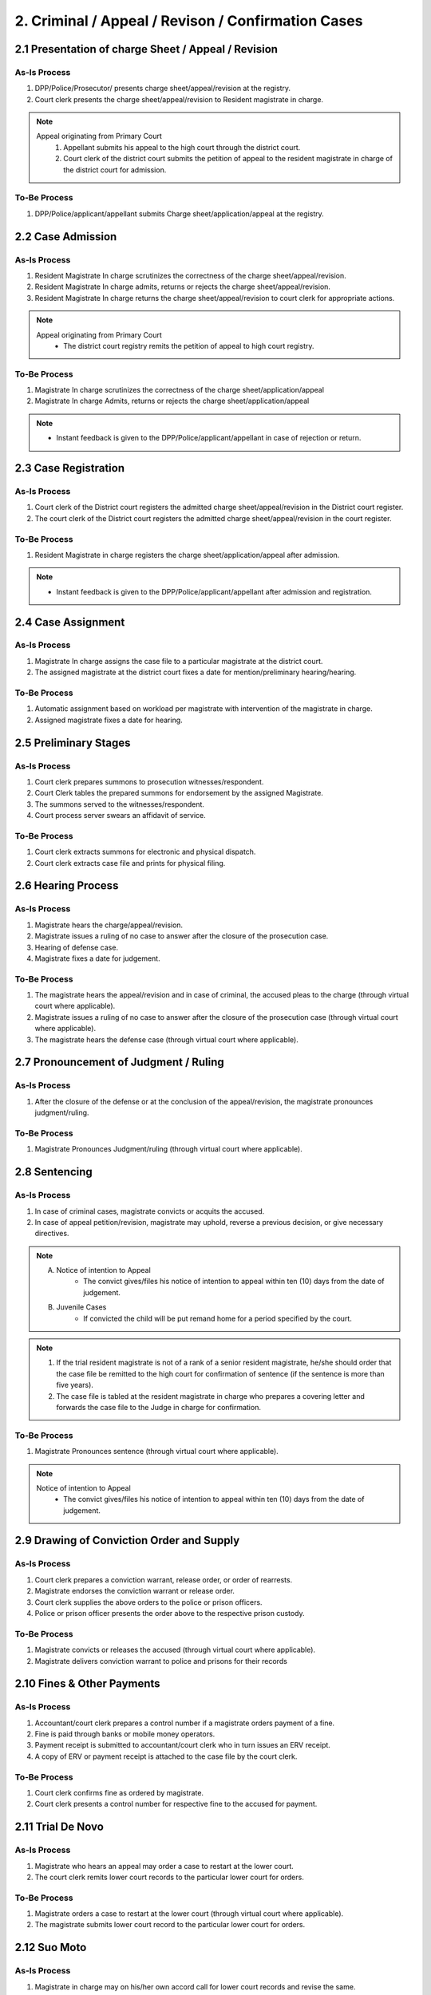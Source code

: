2. Criminal / Appeal / Revison / Confirmation Cases
===================================================
2.1 Presentation of charge Sheet / Appeal / Revision
~~~~~~~~~~~~~~~~~~~~~~~~~~~~~~~~~~~~~~~~~~~~~~~~~~~~
As-Is Process
-------------
1.	DPP/Police/Prosecutor/ presents charge sheet/appeal/revision at the registry.
2.	Court clerk presents the charge sheet/appeal/revision to Resident magistrate in charge.

.. note:: 
    Appeal originating from Primary Court
        1.	Appellant submits his appeal to the high court through the district court.
        2.	Court clerk of the district court submits the petition of appeal to the resident magistrate in charge of the district court for admission.

To-Be Process
-------------
1.	DPP/Police/applicant/appellant submits Charge sheet/application/appeal at the registry.

2.2 Case Admission
~~~~~~~~~~~~~~~~~~
As-Is Process
-------------
1.	Resident Magistrate In charge scrutinizes the correctness of the charge sheet/appeal/revision.
2.	Resident Magistrate In charge admits, returns or rejects the charge sheet/appeal/revision.
3.	Resident Magistrate In charge returns the charge sheet/appeal/revision to court clerk for appropriate actions.

.. note:: 
    Appeal originating from Primary Court
        *   The district court registry remits the petition of appeal to high court registry.

To-Be Process
-------------
1.	Magistrate In charge scrutinizes the correctness of the charge sheet/application/appeal
2.	Magistrate In charge Admits, returns or rejects the charge sheet/application/appeal

.. note::
    *   Instant feedback is given to the DPP/Police/applicant/appellant in case of rejection or return.

2.3 Case Registration
~~~~~~~~~~~~~~~~~~~~~
As-Is Process
-------------
1.	Court clerk of the District court registers the admitted charge sheet/appeal/revision in the District court register.
2.	The court clerk of the District court registers the admitted charge sheet/appeal/revision in the court register.

To-Be Process
-------------
1.	Resident Magistrate in charge registers the charge sheet/application/appeal after admission.

.. note::
    *   Instant feedback is given to the DPP/Police/applicant/appellant after admission and registration.

2.4 Case Assignment
~~~~~~~~~~~~~~~~~~~
As-Is Process
-------------
1.	Magistrate In charge assigns the case file to a particular magistrate at the district court.
2.	The assigned magistrate at the district court fixes a date for mention/preliminary hearing/hearing.

To-Be Process
-------------
1.	Automatic assignment based on workload per magistrate with intervention of the magistrate in charge.
2.	Assigned magistrate fixes a date for hearing.

2.5 Preliminary Stages
~~~~~~~~~~~~~~~~~~~~~~
As-Is Process
-------------
1.	Court clerk prepares summons to prosecution witnesses/respondent. 
2.	Court Clerk tables the prepared summons for endorsement by the assigned Magistrate.
3.	The summons served to the witnesses/respondent. 
4.	Court process server swears an affidavit of service.

To-Be Process
-------------
1.	Court clerk extracts summons for electronic and physical dispatch.
2.	Court clerk extracts case file and prints for physical filing.

2.6 Hearing Process
~~~~~~~~~~~~~~~~~~~
As-Is Process
-------------
1.	Magistrate hears the charge/appeal/revision.
2.	Magistrate issues a ruling of no case to answer after the closure of the prosecution case.
3.	Hearing of defense case.
4.	Magistrate fixes a date for judgement.

To-Be Process
-------------
1.	The magistrate hears the appeal/revision and in case of criminal, the accused pleas to the charge (through virtual court where applicable).
2.	Magistrate issues a ruling of no case to answer after the closure of the prosecution case (through virtual court where applicable).
3.	The magistrate hears the defense case (through virtual court where applicable).

2.7 Pronouncement of Judgment / Ruling
~~~~~~~~~~~~~~~~~~~~~~~~~~~~~~~~~~~~~~
As-Is Process
-------------
1.	After the closure of the defense or at the conclusion of the appeal/revision, the magistrate pronounces judgment/ruling.

To-Be Process
-------------
1.	Magistrate Pronounces Judgment/ruling (through virtual court where applicable).

2.8 Sentencing
~~~~~~~~~~~~~~
As-Is Process
-------------
1.	In case of criminal cases, magistrate convicts or acquits the accused.
2.	In case of appeal petition/revision, magistrate may uphold, reverse a previous decision, or give necessary directives.

..  note:: 
    A. Notice of intention to Appeal
        *   The convict gives/files his notice of intention to appeal within ten (10) days from the date of judgement.

    B. Juvenile Cases
        *   If convicted the child will be put remand home for a period specified by the court.

.. note::
    1.	If the trial resident magistrate is not of a rank of a senior resident magistrate, he/she should order that the case file be remitted to the high court for confirmation of sentence (if the sentence is more than five years).
    2.  The case file is tabled at the resident magistrate in charge who prepares a covering letter and forwards the case file to the Judge in charge for confirmation.

To-Be Process
-------------
1.	Magistrate Pronounces sentence (through virtual court where applicable).

.. note::
    Notice of intention to Appeal
        *   The convict gives/files his notice of intention to appeal within ten (10) days from the date of judgement.

2.9 Drawing of Conviction Order and Supply
~~~~~~~~~~~~~~~~~~~~~~~~~~~~~~~~~~~~~~~~~~
As-Is Process
-------------
1.	Court clerk prepares a conviction warrant, release order, or order of rearrests.
2.	Magistrate endorses the conviction warrant or release order.
3.	Court clerk supplies the above orders to the police or prison officers.
4.	Police or prison officer presents the order above to the respective prison custody.

To-Be Process
-------------
1.	Magistrate convicts or releases the accused (through virtual court where applicable).
2.	Magistrate delivers conviction warrant to police and prisons for their records

2.10 Fines & Other Payments
~~~~~~~~~~~~~~~~~~~~~~~~~~~
As-Is Process
-------------
1.	Accountant/court clerk prepares a control number if a magistrate orders payment of a fine.
2.	Fine is paid through banks or mobile money operators.
3.	Payment receipt is submitted to accountant/court clerk who in turn issues an ERV receipt.
4.	A copy of ERV or payment receipt is attached to the case file by the court clerk.

To-Be Process
-------------
1.	Court clerk confirms fine as ordered by magistrate.
2.	Court clerk presents a control number for respective fine to the accused for payment.

2.11 Trial De Novo
~~~~~~~~~~~~~~~~~~
As-Is Process
-------------
1.	Magistrate who hears an appeal may order a case to restart at the lower court.
2.	The court clerk remits lower court records to the particular lower court for orders.

To-Be Process
-------------
1.	Magistrate orders a case to restart at the lower court (through virtual court where applicable).
2.	The magistrate submits lower court record to the particular lower court for orders.

2.12 Suo Moto
~~~~~~~~~~~~~
As-Is Process
-------------
1.	Magistrate in charge may on his/her own accord call for lower court records and revise the same.
2.	Court clerk opens and registers a revision file.
3.	Court clerk tables the revision file before the resident magistrate in charge for orders.
4.	Magistrate in charge gives necessary orders.
5.	The original file is returned to the magistrate in charge of the lower court for execution of the revision orders.

To-Be Process
-------------
1.	Magistrate in charge may on his/her own accord view and peruse lower court records for purposes of revision.
2.	Magistrate in charge may request the case file from the lower court for revision purpose.
3.	Magistrate in charge registers a revision file.
4.	Resident magistrate in charge gives necessary orders and submits to the intended lower court for execution of orders.

2.13 Confirmation
~~~~~~~~~~~~~~~~~
As-Is Process
-------------
1.	The district court registry receives the primary court file for confirmation purposes.
2.	Court clerk opens and registers a confirmation file.
3.	Court clerk tables the confirmation file together with a primary court file for orders.
4.	The resident magistrate in charge issues necessary orders.
5.	The court clerk remits the primary court file to the respective primary court along with the confirmation order.

To-Be Process
-------------
1.	Magistrate in charge views the primary court file for confirmation purposes.
2.	Magistrate in charge registers a confirmation file.
3.	Resident magistrate in charge gives necessary orders and submits to the intended lower court for execution of orders.
